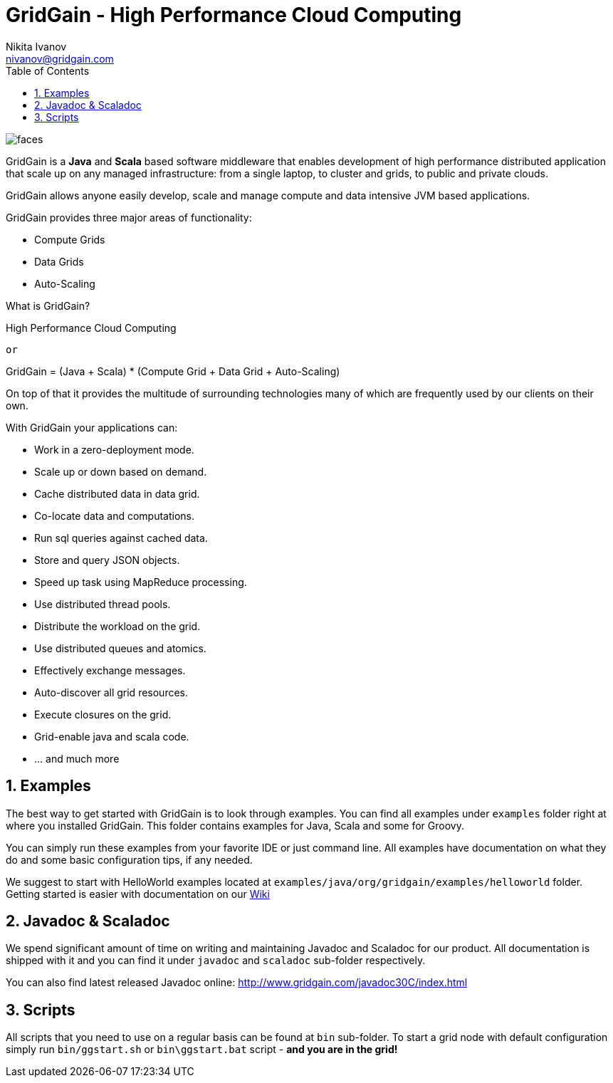 GridGain - High Performance Cloud Computing
===========================================
Nikita Ivanov <nivanov@gridgain.com>
:Author Initials: NI
:toc:
:icons:
:numbered:
:website: http://www.gridgain.com

image::http://www.gridgain.com/images/faces.gif[]

GridGain is a *Java* and *Scala* based software middleware that enables development
of high performance distributed application that scale up on any managed infrastructure: 
from a single laptop, to cluster and grids, to public and private clouds. 

GridGain allows anyone easily develop, scale and manage compute and data intensive 
JVM based applications.

GridGain provides three major areas of functionality: 

- Compute Grids 
- Data Grids
- Auto-Scaling

[TIP]
.What is GridGain?
*********************************************************************
High Performance Cloud Computing

+or+

GridGain = (Java + Scala) * (Compute Grid + Data Grid + Auto-Scaling)
*********************************************************************

On top of that it provides the multitude of surrounding technologies many of 
which are frequently used by our clients on their own. 

With GridGain your applications can:

- Work in a zero-deployment mode.
- Scale up or down based on demand.
- Cache distributed data in data grid.
- Co-locate data and computations.
- Run sql queries against cached data.
- Store and query JSON objects.
- Speed up task using MapReduce processing.
- Use distributed thread pools.
- Distribute the workload on the grid.
- Use distributed queues and atomics. 
- Effectively exchange messages.
- Auto-discover all grid resources.
- Execute closures on the grid.
- Grid-enable java and scala code.
- ... and much more

Examples
--------
The best way to get started with GridGain is to look through examples. You can find all 
examples under +examples+ folder right at where you installed GridGain. This folder 
contains examples for Java, Scala and some for Groovy. 

You can simply run these examples from your favorite IDE or just command line. All 
examples have documentation on what they do and some basic configuration tips, if any needed.

We suggest to start with HelloWorld examples located at 
+examples/java/org/gridgain/examples/helloworld+ folder. Getting started is easier with 
documentation on our http://bit.ly/bywKFk[Wiki]

Javadoc & Scaladoc
------------------
We spend significant amount of time on writing and maintaining Javadoc and Scaladoc for our 
product. All documentation is shipped with it and you can find it under +javadoc+ and 
+scaladoc+ sub-folder respectively. 

You can also find latest released Javadoc online: http://www.gridgain.com/javadoc30C/index.html

Scripts
-------
All scripts that you need to use on a regular basis can be found at +bin+ 
sub-folder. To start a grid node with default configuration simply run +bin/ggstart.sh+ or 
+bin\ggstart.bat+ script - *and you are in the grid!*
